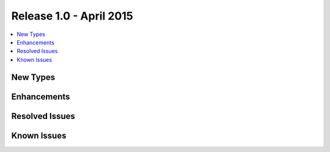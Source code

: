 Release 1.0 - April 2015
========================

.. contents:: :local:

New Types
---------

Enhancements
------------

Resolved Issues
---------------

Known Issues
------------

